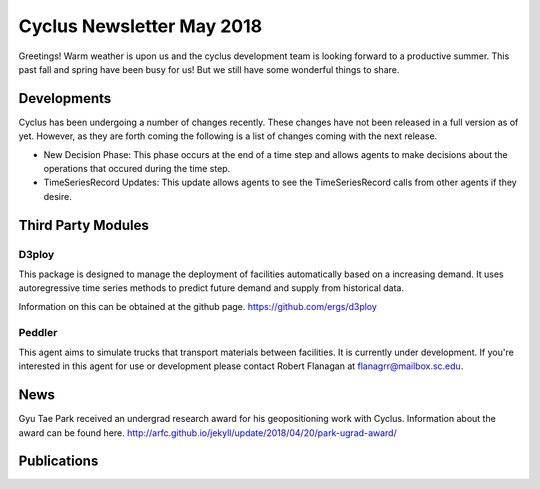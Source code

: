 ==============================
Cyclus Newsletter May 2018
==============================

.. raw:: html

    <div style="text-align:center;"><br /><br />

.. image:: ../logos/logo2_bike.gif
    :align: center
    :alt: Cyclus

.. raw:: html

    </div>


Greetings! Warm weather is upon us and the cyclus development team is looking forward to a productive summer. This past fall and spring have been busy for us! But we still have some wonderful things to share. 

Developments
============
Cyclus has been undergoing a number of changes recently. These changes have not been released in a full version as of yet. However, as they are forth coming the following is a list of changes coming with the next release. 

- New Decision Phase: This phase occurs at the end of a time step and allows agents to make decisions about the operations that occured during the time step. 
- TimeSeriesRecord Updates: This update allows agents to see the TimeSeriesRecord calls from other agents if they desire.

Third Party Modules
===================
D3ploy
------
This package is designed to manage the deployment of facilities automatically based on a increasing demand. It uses autoregressive time series methods to predict future demand and supply from historical data. 

Information on this can be obtained at the github page. https://github.com/ergs/d3ploy

Peddler
-------
This agent aims to simulate trucks that transport materials between facilities. It is currently under development. If you're interested in this agent for use or development please contact Robert Flanagan at flanagrr@mailbox.sc.edu. 
 
News
======
Gyu Tae Park received an undergrad research award for his geopositioning work with Cyclus. Information about the award can be found here. http://arfc.github.io/jekyll/update/2018/04/20/park-ugrad-award/



Publications
============

.. bibliography:: pubsmay2018.bib
   :all:
   :list: bullet
   :enumtype: upperroman
